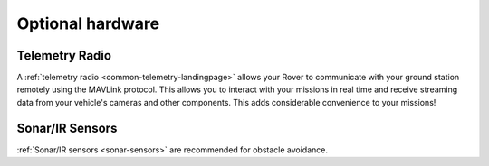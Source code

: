 .. _optional-hardware:

=================
Optional hardware
=================

Telemetry Radio
===============

A :ref:`telemetry radio <common-telemetry-landingpage>` allows your Rover
to communicate with your ground station remotely using the MAVLink
protocol. This allows you to interact with your missions in real time
and receive streaming data from your vehicle's cameras and other
components. This adds considerable convenience to your missions!

.. image:: ../../../images/Telemetry_store.jpg
    :target: ../_images/Telemetry_store.jpg

Sonar/IR Sensors
================

:ref:`Sonar/IR sensors <sonar-sensors>`
are recommended for obstacle avoidance.